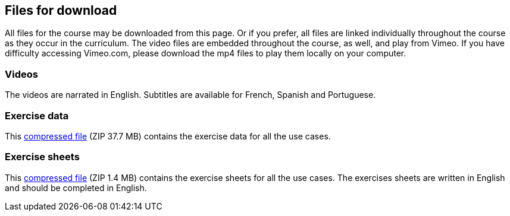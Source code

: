 == Files for download

All files for the course may be downloaded from this page. 
Or if you prefer, all files are linked individually throughout the course as they occur in the curriculum. 
The video files are embedded throughout the course, as well, and play from Vimeo. 
If you have difficulty accessing Vimeo.com, please download the mp4 files to play them locally on your computer.

=== Videos
The videos are narrated in English. Subtitles are available for French, Spanish and Portuguese.


=== Exercise data
This link:../exercise-data/UseCaseExerciseData.zip[compressed file,opts=download] (ZIP 37.7 MB) contains the exercise data for all the use cases. 

=== Exercise sheets
This link:../course-docs/ExerciseSheets.zip[compressed file,opts=download] (ZIP 1.4 MB) contains the exercise sheets for all the use cases. 
The exercises sheets are written in English and should be completed in English.
